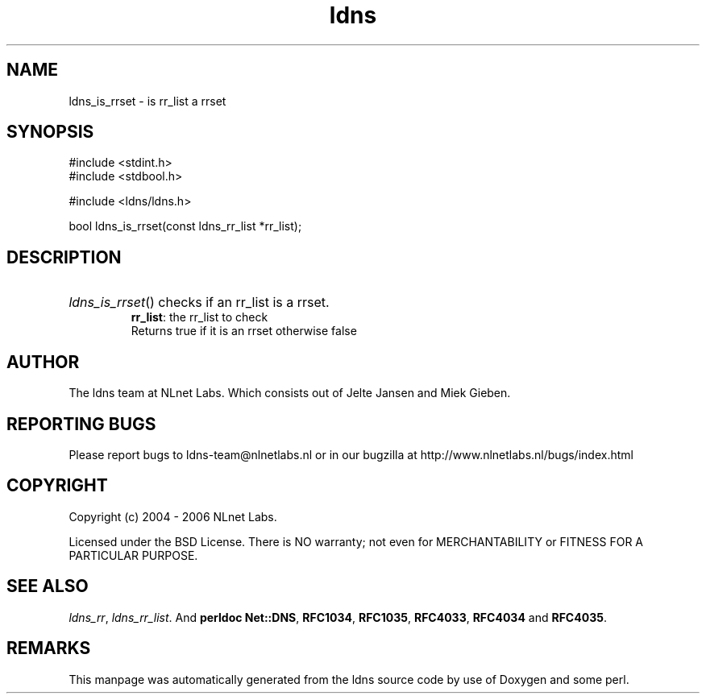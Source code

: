 .ad l
.TH ldns 3 "30 May 2006"
.SH NAME
ldns_is_rrset \- is rr_list a rrset

.SH SYNOPSIS
#include <stdint.h>
.br
#include <stdbool.h>
.br
.PP
#include <ldns/ldns.h>
.PP
bool ldns_is_rrset(const ldns_rr_list *rr_list);
.PP

.SH DESCRIPTION
.HP
\fIldns_is_rrset\fR()
checks if an rr_list is a rrset.
\.br
\fBrr_list\fR: the rr_list to check
\.br
Returns true if it is an rrset otherwise false
.PP
.SH AUTHOR
The ldns team at NLnet Labs. Which consists out of
Jelte Jansen and Miek Gieben.

.SH REPORTING BUGS
Please report bugs to ldns-team@nlnetlabs.nl or in 
our bugzilla at
http://www.nlnetlabs.nl/bugs/index.html

.SH COPYRIGHT
Copyright (c) 2004 - 2006 NLnet Labs.
.PP
Licensed under the BSD License. There is NO warranty; not even for
MERCHANTABILITY or
FITNESS FOR A PARTICULAR PURPOSE.

.SH SEE ALSO
\fIldns_rr\fR, \fIldns_rr_list\fR.
And \fBperldoc Net::DNS\fR, \fBRFC1034\fR,
\fBRFC1035\fR, \fBRFC4033\fR, \fBRFC4034\fR  and \fBRFC4035\fR.
.SH REMARKS
This manpage was automatically generated from the ldns source code by
use of Doxygen and some perl.
